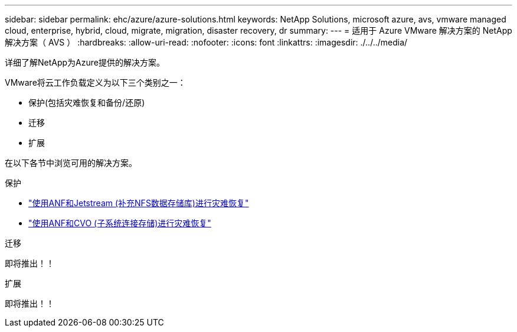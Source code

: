 ---
sidebar: sidebar 
permalink: ehc/azure/azure-solutions.html 
keywords: NetApp Solutions, microsoft azure, avs, vmware managed cloud, enterprise, hybrid, cloud, migrate, migration, disaster recovery, dr 
summary:  
---
= 适用于 Azure VMware 解决方案的 NetApp 解决方案（ AVS ）
:hardbreaks:
:allow-uri-read: 
:nofooter: 
:icons: font
:linkattrs: 
:imagesdir: ./../../media/


[role="lead"]
详细了解NetApp为Azure提供的解决方案。

VMware将云工作负载定义为以下三个类别之一：

* 保护(包括灾难恢复和备份/还原)
* 迁移
* 扩展


在以下各节中浏览可用的解决方案。

[role="tabbed-block"]
====
.保护
--
* link:azure-native-dr-jetstream.html["使用ANF和Jetstream (补充NFS数据存储库)进行灾难恢复"]
* link:azure-guest-dr-cvo.html["使用ANF和CVO (子系统连接存储)进行灾难恢复"]


--
.迁移
--
即将推出！！

--
.扩展
--
即将推出！！

--
====